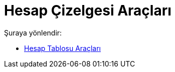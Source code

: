 = Hesap Çizelgesi Araçları
:page-en: tools/Spreadsheet_Tools
ifdef::env-github[:imagesdir: /tr/modules/ROOT/assets/images]

Şuraya yönlendir:

* xref:/tools/Hesap_Tablosu_Araçları.adoc[Hesap Tablosu Araçları]
